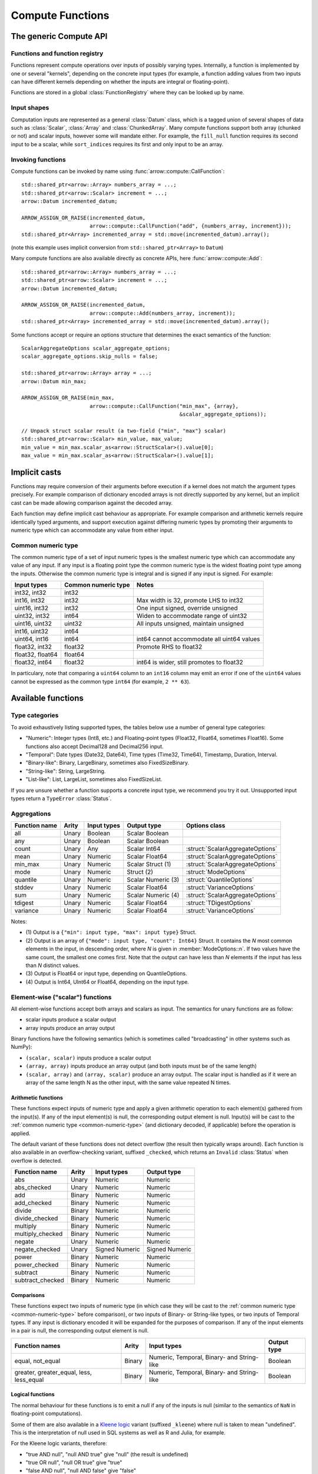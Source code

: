 .. Licensed to the Apache Software Foundation (ASF) under one
.. or more contributor license agreements.  See the NOTICE file
.. distributed with this work for additional information
.. regarding copyright ownership.  The ASF licenses this file
.. to you under the Apache License, Version 2.0 (the
.. "License"); you may not use this file except in compliance
.. with the License.  You may obtain a copy of the License at

..   http://www.apache.org/licenses/LICENSE-2.0

.. Unless required by applicable law or agreed to in writing,
.. software distributed under the License is distributed on an
.. "AS IS" BASIS, WITHOUT WARRANTIES OR CONDITIONS OF ANY
.. KIND, either express or implied.  See the License for the
.. specific language governing permissions and limitations
.. under the License.

.. default-domain:: cpp
.. highlight:: cpp
.. cpp:namespace:: arrow::compute

=================
Compute Functions
=================

The generic Compute API
=======================

.. TODO: describe API and how to invoke compute functions

Functions and function registry
-------------------------------

Functions represent compute operations over inputs of possibly varying
types.  Internally, a function is implemented by one or several
"kernels", depending on the concrete input types (for example, a function
adding values from two inputs can have different kernels depending on
whether the inputs are integral or floating-point).

Functions are stored in a global :class:`FunctionRegistry` where
they can be looked up by name.

Input shapes
------------

Computation inputs are represented as a general :class:`Datum` class,
which is a tagged union of several shapes of data such as :class:`Scalar`,
:class:`Array` and :class:`ChunkedArray`.  Many compute functions support
both array (chunked or not) and scalar inputs, however some will mandate
either.  For example, the ``fill_null`` function requires its second input
to be a scalar, while ``sort_indices`` requires its first and only input to
be an array.

Invoking functions
------------------

Compute functions can be invoked by name using
:func:`arrow::compute::CallFunction`::

   std::shared_ptr<arrow::Array> numbers_array = ...;
   std::shared_ptr<arrow::Scalar> increment = ...;
   arrow::Datum incremented_datum;

   ARROW_ASSIGN_OR_RAISE(incremented_datum,
                         arrow::compute::CallFunction("add", {numbers_array, increment}));
   std::shared_ptr<Array> incremented_array = std::move(incremented_datum).array();

(note this example uses implicit conversion from ``std::shared_ptr<Array>``
to ``Datum``)

Many compute functions are also available directly as concrete APIs, here
:func:`arrow::compute::Add`::

   std::shared_ptr<arrow::Array> numbers_array = ...;
   std::shared_ptr<arrow::Scalar> increment = ...;
   arrow::Datum incremented_datum;

   ARROW_ASSIGN_OR_RAISE(incremented_datum,
                         arrow::compute::Add(numbers_array, increment));
   std::shared_ptr<Array> incremented_array = std::move(incremented_datum).array();

Some functions accept or require an options structure that determines the
exact semantics of the function::

   ScalarAggregateOptions scalar_aggregate_options;
   scalar_aggregate_options.skip_nulls = false;

   std::shared_ptr<arrow::Array> array = ...;
   arrow::Datum min_max;

   ARROW_ASSIGN_OR_RAISE(min_max,
                         arrow::compute::CallFunction("min_max", {array},
                                                      &scalar_aggregate_options));

   // Unpack struct scalar result (a two-field {"min", "max"} scalar)
   std::shared_ptr<arrow::Scalar> min_value, max_value;
   min_value = min_max.scalar_as<arrow::StructScalar>().value[0];
   max_value = min_max.scalar_as<arrow::StructScalar>().value[1];

.. seealso::
   :doc:`Compute API reference <api/compute>`

Implicit casts
==============

Functions may require conversion of their arguments before execution if a
kernel does not match the argument types precisely. For example comparison
of dictionary encoded arrays is not directly supported by any kernel, but an
implicit cast can be made allowing comparison against the decoded array.

Each function may define implicit cast behaviour as appropriate. For example
comparison and arithmetic kernels require identically typed arguments, and
support execution against differing numeric types by promoting their arguments
to numeric type which can accommodate any value from either input.

.. _common-numeric-type:

Common numeric type
-------------------

The common numeric type of a set of input numeric types is the smallest numeric
type which can accommodate any value of any input. If any input is a floating
point type the common numeric type is the widest floating point type among the
inputs. Otherwise the common numeric type is integral and is signed if any input
is signed. For example:

+-------------------+----------------------+------------------------------------------------+
| Input types       | Common numeric type  | Notes                                          |
+===================+======================+================================================+
| int32, int32      | int32                |                                                |
+-------------------+----------------------+------------------------------------------------+
| int16, int32      | int32                | Max width is 32, promote LHS to int32          |
+-------------------+----------------------+------------------------------------------------+
| uint16, int32     | int32                | One input signed, override unsigned            |
+-------------------+----------------------+------------------------------------------------+
| uint32, int32     | int64                | Widen to accommodate range of uint32           |
+-------------------+----------------------+------------------------------------------------+
| uint16, uint32    | uint32               | All inputs unsigned, maintain unsigned         |
+-------------------+----------------------+------------------------------------------------+
| int16, uint32     | int64                |                                                |
+-------------------+----------------------+------------------------------------------------+
| uint64, int16     | int64                | int64 cannot accommodate all uint64 values     |
+-------------------+----------------------+------------------------------------------------+
| float32, int32    | float32              | Promote RHS to float32                         |
+-------------------+----------------------+------------------------------------------------+
| float32, float64  | float64              |                                                |
+-------------------+----------------------+------------------------------------------------+
| float32, int64    | float32              | int64 is wider, still promotes to float32      |
+-------------------+----------------------+------------------------------------------------+

In particulary, note that comparing a ``uint64`` column to an ``int16`` column
may emit an error if one of the ``uint64`` values cannot be expressed as the
common type ``int64`` (for example, ``2 ** 63``).

.. _compute-function-list:

Available functions
===================

Type categories
---------------

To avoid exhaustively listing supported types, the tables below use a number
of general type categories:

* "Numeric": Integer types (Int8, etc.) and Floating-point types (Float32,
  Float64, sometimes Float16).  Some functions also accept Decimal128 and
  Decimal256 input.

* "Temporal": Date types (Date32, Date64), Time types (Time32, Time64),
  Timestamp, Duration, Interval.

* "Binary-like": Binary, LargeBinary, sometimes also FixedSizeBinary.

* "String-like": String, LargeString.

* "List-like": List, LargeList, sometimes also FixedSizeList.

If you are unsure whether a function supports a concrete input type, we
recommend you try it out.  Unsupported input types return a ``TypeError``
:class:`Status`.

Aggregations
------------

+--------------------------+------------+--------------------+-----------------------+--------------------------------------------+
| Function name            | Arity      | Input types        | Output type           | Options class                              |
+==========================+============+====================+=======================+============================================+
| all                      | Unary      | Boolean            | Scalar Boolean        |                                            |
+--------------------------+------------+--------------------+-----------------------+--------------------------------------------+
| any                      | Unary      | Boolean            | Scalar Boolean        |                                            |
+--------------------------+------------+--------------------+-----------------------+--------------------------------------------+
| count                    | Unary      | Any                | Scalar Int64          | :struct:`ScalarAggregateOptions`           |
+--------------------------+------------+--------------------+-----------------------+--------------------------------------------+
| mean                     | Unary      | Numeric            | Scalar Float64        | :struct:`ScalarAggregateOptions`           |
+--------------------------+------------+--------------------+-----------------------+--------------------------------------------+
| min_max                  | Unary      | Numeric            | Scalar Struct  (1)    | :struct:`ScalarAggregateOptions`           |
+--------------------------+------------+--------------------+-----------------------+--------------------------------------------+
| mode                     | Unary      | Numeric            | Struct  (2)           | :struct:`ModeOptions`                      |
+--------------------------+------------+--------------------+-----------------------+--------------------------------------------+
| quantile                 | Unary      | Numeric            | Scalar Numeric (3)    | :struct:`QuantileOptions`                  |
+--------------------------+------------+--------------------+-----------------------+--------------------------------------------+
| stddev                   | Unary      | Numeric            | Scalar Float64        | :struct:`VarianceOptions`                  |
+--------------------------+------------+--------------------+-----------------------+--------------------------------------------+
| sum                      | Unary      | Numeric            | Scalar Numeric (4)    | :struct:`ScalarAggregateOptions`           |
+--------------------------+------------+--------------------+-----------------------+--------------------------------------------+
| tdigest                  | Unary      | Numeric            | Scalar Float64        | :struct:`TDigestOptions`                   |
+--------------------------+------------+--------------------+-----------------------+--------------------------------------------+
| variance                 | Unary      | Numeric            | Scalar Float64        | :struct:`VarianceOptions`                  |
+--------------------------+------------+--------------------+-----------------------+--------------------------------------------+

Notes:

* \(1) Output is a ``{"min": input type, "max": input type}`` Struct.

* \(2) Output is an array of ``{"mode": input type, "count": Int64}`` Struct.
  It contains the *N* most common elements in the input, in descending
  order, where *N* is given in :member:`ModeOptions::n`.
  If two values have the same count, the smallest one comes first.
  Note that the output can have less than *N* elements if the input has
  less than *N* distinct values.

* \(3) Output is Float64 or input type, depending on QuantileOptions.

* \(4) Output is Int64, UInt64 or Float64, depending on the input type.

Element-wise ("scalar") functions
---------------------------------

All element-wise functions accept both arrays and scalars as input.  The
semantics for unary functions are as follow:

* scalar inputs produce a scalar output
* array inputs produce an array output

Binary functions have the following semantics (which is sometimes called
"broadcasting" in other systems such as NumPy):

* ``(scalar, scalar)`` inputs produce a scalar output
* ``(array, array)`` inputs produce an array output (and both inputs must
  be of the same length)
* ``(scalar, array)`` and ``(array, scalar)`` produce an array output.
  The scalar input is handled as if it were an array of the same length N
  as the other input, with the same value repeated N times.

Arithmetic functions
~~~~~~~~~~~~~~~~~~~~

These functions expect inputs of numeric type and apply a given arithmetic
operation to each element(s) gathered from the input(s).  If any of the
input element(s) is null, the corresponding output element is null.
Input(s) will be cast to the :ref:`common numeric type <common-numeric-type>`
(and dictionary decoded, if applicable) before the operation is applied.

The default variant of these functions does not detect overflow (the result
then typically wraps around).  Each function is also available in an
overflow-checking variant, suffixed ``_checked``, which returns
an ``Invalid`` :class:`Status` when overflow is detected.

+--------------------------+------------+--------------------+---------------------+
| Function name            | Arity      | Input types        | Output type         |
+==========================+============+====================+=====================+
| abs                      | Unary      | Numeric            | Numeric             |
+--------------------------+------------+--------------------+---------------------+
| abs_checked              | Unary      | Numeric            | Numeric             |
+--------------------------+------------+--------------------+---------------------+
| add                      | Binary     | Numeric            | Numeric             |
+--------------------------+------------+--------------------+---------------------+
| add_checked              | Binary     | Numeric            | Numeric             |
+--------------------------+------------+--------------------+---------------------+
| divide                   | Binary     | Numeric            | Numeric             |
+--------------------------+------------+--------------------+---------------------+
| divide_checked           | Binary     | Numeric            | Numeric             |
+--------------------------+------------+--------------------+---------------------+
| multiply                 | Binary     | Numeric            | Numeric             |
+--------------------------+------------+--------------------+---------------------+
| multiply_checked         | Binary     | Numeric            | Numeric             |
+--------------------------+------------+--------------------+---------------------+
| negate                   | Unary      | Numeric            | Numeric             |
+--------------------------+------------+--------------------+---------------------+
| negate_checked           | Unary      | Signed Numeric     | Signed Numeric      |
+--------------------------+------------+--------------------+---------------------+
| power                    | Binary     | Numeric            | Numeric             |
+--------------------------+------------+--------------------+---------------------+
| power_checked            | Binary     | Numeric            | Numeric             |
+--------------------------+------------+--------------------+---------------------+
| subtract                 | Binary     | Numeric            | Numeric             |
+--------------------------+------------+--------------------+---------------------+
| subtract_checked         | Binary     | Numeric            | Numeric             |
+--------------------------+------------+--------------------+---------------------+

Comparisons
~~~~~~~~~~~

These functions expect two inputs of numeric type (in which case they will be
cast to the :ref:`common numeric type <common-numeric-type>` before comparison),
or two inputs of Binary- or String-like types, or two inputs of Temporal types.
If any input is dictionary encoded it will be expanded for the purposes of
comparison. If any of the input elements in a pair is null, the corresponding
output element is null.

+--------------------------+------------+---------------------------------------------+---------------------+
| Function names           | Arity      | Input types                                 | Output type         |
+==========================+============+=============================================+=====================+
| equal, not_equal         | Binary     | Numeric, Temporal, Binary- and String-like  | Boolean             |
+--------------------------+------------+---------------------------------------------+---------------------+
| greater, greater_equal,  | Binary     | Numeric, Temporal, Binary- and String-like  | Boolean             |
| less, less_equal         |            |                                             |                     |
+--------------------------+------------+---------------------------------------------+---------------------+

Logical functions
~~~~~~~~~~~~~~~~~~

The normal behaviour for these functions is to emit a null if any of the
inputs is null (similar to the semantics of ``NaN`` in floating-point
computations).

Some of them are also available in a `Kleene logic`_ variant (suffixed
``_kleene``) where null is taken to mean "undefined".  This is the
interpretation of null used in SQL systems as well as R and Julia,
for example.

For the Kleene logic variants, therefore:

* "true AND null", "null AND true" give "null" (the result is undefined)
* "true OR null", "null OR true" give "true"
* "false AND null", "null AND false" give "false"
* "false OR null", "null OR false" give "null" (the result is undefined)

+--------------------------+------------+--------------------+---------------------+
| Function name            | Arity      | Input types        | Output type         |
+==========================+============+====================+=====================+
| and                      | Binary     | Boolean            | Boolean             |
+--------------------------+------------+--------------------+---------------------+
| and_not                  | Binary     | Boolean            | Boolean             |
+--------------------------+------------+--------------------+---------------------+
| and_kleene               | Binary     | Boolean            | Boolean             |
+--------------------------+------------+--------------------+---------------------+
| and_not_kleene           | Binary     | Boolean            | Boolean             |
+--------------------------+------------+--------------------+---------------------+
| invert                   | Unary      | Boolean            | Boolean             |
+--------------------------+------------+--------------------+---------------------+
| or                       | Binary     | Boolean            | Boolean             |
+--------------------------+------------+--------------------+---------------------+
| or_kleene                | Binary     | Boolean            | Boolean             |
+--------------------------+------------+--------------------+---------------------+
| xor                      | Binary     | Boolean            | Boolean             |
+--------------------------+------------+--------------------+---------------------+

.. _Kleene logic: https://en.wikipedia.org/wiki/Three-valued_logic#Kleene_and_Priest_logics

String predicates
~~~~~~~~~~~~~~~~~

These functions classify the input string elements according to their character
contents.  An empty string element emits false in the output.  For ASCII
variants of the functions (prefixed ``ascii_``), a string element with non-ASCII
characters emits false in the output.

The first set of functions operates on a character-per-character basis,
and emit true in the output if the input contains only characters of a
given class:

+--------------------------+------------+--------------------+----------------+----------------------------------+
| Function name            | Arity      | Input types        | Output type    | Matched character class          |
+==========================+============+====================+================+==================================+
| ascii_is_alnum           | Unary      | String-like        | Boolean        | Alphanumeric ASCII               |
+--------------------------+------------+--------------------+----------------+----------------------------------+
| ascii_is_alpha           | Unary      | String-like        | Boolean        | Alphabetic ASCII                 |
+--------------------------+------------+--------------------+----------------+----------------------------------+
| ascii_is_decimal         | Unary      | String-like        | Boolean        | Decimal ASCII \(1)               |
+--------------------------+------------+--------------------+----------------+----------------------------------+
| ascii_is_lower           | Unary      | String-like        | Boolean        | Lowercase ASCII \(2)             |
+--------------------------+------------+--------------------+----------------+----------------------------------+
| ascii_is_printable       | Unary      | String-like        | Boolean        | Printable ASCII                  |
+--------------------------+------------+--------------------+----------------+----------------------------------+
| ascii_is_space           | Unary      | String-like        | Boolean        | Whitespace ASCII                 |
+--------------------------+------------+--------------------+----------------+----------------------------------+
| ascii_is_upper           | Unary      | String-like        | Boolean        | Uppercase ASCII \(2)             |
+--------------------------+------------+--------------------+----------------+----------------------------------+
| utf8_is_alnum            | Unary      | String-like        | Boolean        | Alphanumeric Unicode             |
+--------------------------+------------+--------------------+----------------+----------------------------------+
| utf8_is_alpha            | Unary      | String-like        | Boolean        | Alphabetic Unicode               |
+--------------------------+------------+--------------------+----------------+----------------------------------+
| utf8_is_decimal          | Unary      | String-like        | Boolean        | Decimal Unicode                  |
+--------------------------+------------+--------------------+----------------+----------------------------------+
| utf8_is_digit            | Unary      | String-like        | Boolean        | Unicode digit \(3)               |
+--------------------------+------------+--------------------+----------------+----------------------------------+
| utf8_is_lower            | Unary      | String-like        | Boolean        | Lowercase Unicode \(2)           |
+--------------------------+------------+--------------------+----------------+----------------------------------+
| utf8_is_numeric          | Unary      | String-like        | Boolean        | Numeric Unicode \(4)             |
+--------------------------+------------+--------------------+----------------+----------------------------------+
| utf8_is_printable        | Unary      | String-like        | Boolean        | Printable Unicode                |
+--------------------------+------------+--------------------+----------------+----------------------------------+
| utf8_is_space            | Unary      | String-like        | Boolean        | Whitespace Unicode               |
+--------------------------+------------+--------------------+----------------+----------------------------------+
| utf8_is_upper            | Unary      | String-like        | Boolean        | Uppercase Unicode \(2)           |
+--------------------------+------------+--------------------+----------------+----------------------------------+

* \(1) Also matches all numeric ASCII characters and all ASCII digits.

* \(2) Non-cased characters, such as punctuation, do not match.

* \(3) This is currently the same as ``utf8_is_decimal``.

* \(4) Unlike ``utf8_is_decimal``, non-decimal numeric characters also match.

The second set of functions also consider the character order in a string
element:

+--------------------------+------------+--------------------+---------------------+---------+
| Function name            | Arity      | Input types        | Output type         | Notes   |
+==========================+============+====================+=====================+=========+
| ascii_is_title           | Unary      | String-like        | Boolean             | \(1)    |
+--------------------------+------------+--------------------+---------------------+---------+
| utf8_is_title            | Unary      | String-like        | Boolean             | \(1)    |
+--------------------------+------------+--------------------+---------------------+---------+

* \(1) Output is true iff the input string element is title-cased, i.e. any
  word starts with an uppercase character, followed by lowercase characters.
  Word boundaries are defined by non-cased characters.

The third set of functions examines string elements on a byte-per-byte basis:

+--------------------------+------------+--------------------+---------------------+---------+
| Function name            | Arity      | Input types        | Output type         | Notes   |
+==========================+============+====================+=====================+=========+
| string_is_ascii          | Unary      | String-like        | Boolean             | \(1)    |
+--------------------------+------------+--------------------+---------------------+---------+

* \(1) Output is true iff the input string element contains only ASCII characters,
  i.e. only bytes in [0, 127].

String transforms
~~~~~~~~~~~~~~~~~

+--------------------------+------------+-------------------------+---------------------+-------------------------------------------------+
| Function name            | Arity      | Input types             | Output type         | Notes   | Options class                         |
+==========================+============+=========================+=====================+=========+=======================================+
| ascii_lower              | Unary      | String-like             | String-like         | \(1)    |                                       |
+--------------------------+------------+-------------------------+---------------------+---------+---------------------------------------+
| ascii_reverse            | Unary      | String-like             | String-like         | \(2)    |                                       |
+--------------------------+------------+-------------------------+---------------------+---------+---------------------------------------+
| ascii_upper              | Unary      | String-like             | String-like         | \(1)    |                                       |
+--------------------------+------------+-------------------------+---------------------+---------+---------------------------------------+
| binary_length            | Unary      | Binary- or String-like  | Int32 or Int64      | \(3)    |                                       |
+--------------------------+------------+-------------------------+---------------------+---------+---------------------------------------+
| replace_substring        | Unary      | String-like             | String-like         | \(4)    | :struct:`ReplaceSubstringOptions`     |
+--------------------------+------------+-------------------------+---------------------+---------+---------------------------------------+
| replace_substring_regex  | Unary      | String-like             | String-like         | \(5)    | :struct:`ReplaceSubstringOptions`     |
+--------------------------+------------+-------------------------+---------------------+---------+---------------------------------------+
| utf8_length              | Unary      | String-like             | Int32 or Int64      | \(6)    |                                       |
+--------------------------+------------+-------------------------+---------------------+---------+---------------------------------------+
| utf8_lower               | Unary      | String-like             | String-like         | \(7)    |                                       |
+--------------------------+------------+-------------------------+---------------------+---------+---------------------------------------+
| utf8_reverse             | Unary      | String-like             | String-like         | \(8)    |                                       |
+--------------------------+------------+-------------------------+---------------------+---------+---------------------------------------+
| utf8_upper               | Unary      | String-like             | String-like         | \(7)    |                                       |
+--------------------------+------------+-------------------------+---------------------+---------+---------------------------------------+


* \(1) Each ASCII character in the input is converted to lowercase or
  uppercase.  Non-ASCII characters are left untouched.

* \(2) ASCII input is reversed to the output. If non-ASCII characters 
  are present, ``Invalid`` :class:`Status` will be returned.

* \(3) Output is the physical length in bytes of each input element.  Output
  type is Int32 for Binary / String, Int64 for LargeBinary / LargeString.

* \(4) Replace non-overlapping substrings that match to
  :member:`ReplaceSubstringOptions::pattern` by
  :member:`ReplaceSubstringOptions::replacement`. If
  :member:`ReplaceSubstringOptions::max_replacements` != -1, it determines the
  maximum number of replacements made, counting from the left.

* \(5) Replace non-overlapping substrings that match to the regular expression
  :member:`ReplaceSubstringOptions::pattern` by
  :member:`ReplaceSubstringOptions::replacement`, using the Google RE2 library. If
  :member:`ReplaceSubstringOptions::max_replacements` != -1, it determines the
  maximum number of replacements made, counting from the left. Note that if the
  pattern contains groups, backreferencing can be used.

* \(6) Output is the number of characters (not bytes) of each input element.
  Output type is Int32 for String, Int64 for LargeString. 

* \(7) Each UTF8-encoded character in the input is converted to lowercase or
  uppercase.

* \(8) Each UTF8-encoded code unit is written in reverse order to the output.
  If the input is not valid UTF8, then the output is undefined (but the size of output
  buffers will be preserved).


String trimming
~~~~~~~~~~~~~~~

These functions trim off characters on both sides (trim), or the left (ltrim) or right side (rtrim).

+--------------------------+------------+-------------------------+---------------------+----------------------------------------+---------+
| Function name            | Arity      | Input types             | Output type         | Options class                          | Notes   |
+==========================+============+=========================+=====================+========================================+=========+
| ascii_ltrim              | Unary      | String-like             | String-like         | :struct:`TrimOptions`                  | \(1)    |
+--------------------------+------------+-------------------------+---------------------+----------------------------------------+---------+
| ascii_ltrim_whitespace   | Unary      | String-like             | String-like         |                                        | \(2)    |
+--------------------------+------------+-------------------------+---------------------+----------------------------------------+---------+
| ascii_rtrim              | Unary      | String-like             | String-like         | :struct:`TrimOptions`                  | \(1)    |
+--------------------------+------------+-------------------------+---------------------+----------------------------------------+---------+
| ascii_rtrim_whitespace   | Unary      | String-like             | String-like         |                                        | \(2)    |
+--------------------------+------------+-------------------------+---------------------+----------------------------------------+---------+
| ascii_trim               | Unary      | String-like             | String-like         | :struct:`TrimOptions`                  | \(1)    |
+--------------------------+------------+-------------------------+---------------------+----------------------------------------+---------+
| ascii_trim_whitespace    | Unary      | String-like             | String-like         |                                        | \(2)    |
+--------------------------+------------+-------------------------+---------------------+----------------------------------------+---------+
| utf8_ltrim               | Unary      | String-like             | String-like         | :struct:`TrimOptions`                  | \(3)    |
+--------------------------+------------+-------------------------+---------------------+----------------------------------------+---------+
| utf8_ltrim_whitespace    | Unary      | String-like             | String-like         |                                        | \(4)    |
+--------------------------+------------+-------------------------+---------------------+----------------------------------------+---------+
| utf8_rtrim               | Unary      | String-like             | String-like         | :struct:`TrimOptions`                  | \(3)    |
+--------------------------+------------+-------------------------+---------------------+----------------------------------------+---------+
| utf8_rtrim_whitespace    | Unary      | String-like             | String-like         |                                        | \(4)    |
+--------------------------+------------+-------------------------+---------------------+----------------------------------------+---------+
| utf8_trim                | Unary      | String-like             | String-like         | :struct:`TrimOptions`                  | \(3)    |
+--------------------------+------------+-------------------------+---------------------+----------------------------------------+---------+
| utf8_trim_whitespace     | Unary      | String-like             | String-like         |                                        | \(4)    |
+--------------------------+------------+-------------------------+---------------------+----------------------------------------+---------+

* \(1) Only characters specified in :member:`TrimOptions::characters` will be
  trimmed off. Both the input string and the `characters` argument are
  interpreted as ASCII characters.

* \(2) Only trim off ASCII whitespace characters (``'\t'``, ``'\n'``, ``'\v'``,
  ``'\f'``, ``'\r'``  and ``' '``).

* \(3) Only characters specified in :member:`TrimOptions::characters` will be
  trimmed off.

* \(4) Only trim off Unicode whitespace characters.


Containment tests
~~~~~~~~~~~~~~~~~

+---------------------------+------------+------------------------------------+---------------+----------------------------------------+
| Function name             | Arity      | Input types                        | Output type   | Options class                          |
+===========================+============+====================================+===============+========================================+
| match_like                | Unary      | String-like                        | Boolean (1)   | :struct:`MatchSubstringOptions`        |
+---------------------------+------------+------------------------------------+---------------+----------------------------------------+
| match_substring           | Unary      | String-like                        | Boolean (2)   | :struct:`MatchSubstringOptions`        |
+---------------------------+------------+------------------------------------+---------------+----------------------------------------+
| match_substring_regex     | Unary      | String-like                        | Boolean (3)   | :struct:`MatchSubstringOptions`        |
+---------------------------+------------+------------------------------------+---------------+----------------------------------------+
| index_in                  | Unary      | Boolean, Null, Numeric, Temporal,  | Int32 (4)     | :struct:`SetLookupOptions`             |
|                           |            | Binary- and String-like            |               |                                        |
+---------------------------+------------+------------------------------------+---------------+----------------------------------------+
| is_in                     | Unary      | Boolean, Null, Numeric, Temporal,  | Boolean (5)   | :struct:`SetLookupOptions`             |
|                           |            | Binary- and String-like            |               |                                        |
+---------------------------+------------+------------------------------------+---------------+----------------------------------------+

* \(1) Output is true iff the SQL-style LIKE pattern
  :member:`MatchSubstringOptions::pattern` fully matches the
  corresponding input element. That is, ``%`` will match any number of
  characters, ``_`` will match exactly one character, and any other
  character matches itself. To match a literal percent sign or
  underscore, precede the character with a backslash.

* \(2) Output is true iff :member:`MatchSubstringOptions::pattern`
  is a substring of the corresponding input element.

* \(3) Output is true iff :member:`MatchSubstringOptions::pattern`
  matches the corresponding input element at any position.

* \(4) Output is the index of the corresponding input element in
  :member:`SetLookupOptions::value_set`, if found there.  Otherwise,
  output is null.

* \(5) Output is true iff the corresponding input element is equal to one
  of the elements in :member:`SetLookupOptions::value_set`.


String splitting
~~~~~~~~~~~~~~~~

These functions split strings into lists of strings.  All kernels can optionally
be configured with a ``max_splits`` and a ``reverse`` parameter, where
``max_splits == -1`` means no limit (the default).  When ``reverse`` is true,
the splitting is done starting from the end of the string; this is only relevant
when a positive ``max_splits`` is given.

+--------------------------+------------+-------------------------+-------------------+----------------------------------+---------+
| Function name            | Arity      | Input types             | Output type       | Options class                    | Notes   |
+==========================+============+=========================+===================+==================================+=========+
| split_pattern            | Unary      | String-like             | List-like         | :struct:`SplitPatternOptions`    | \(1)    |
+--------------------------+------------+-------------------------+-------------------+----------------------------------+---------+
| split_pattern_regex      | Unary      | String-like             | List-like         | :struct:`SplitPatternOptions`    | \(2)    |
+--------------------------+------------+-------------------------+-------------------+----------------------------------+---------+
| utf8_split_whitespace    | Unary      | String-like             | List-like         | :struct:`SplitOptions`           | \(3)    |
+--------------------------+------------+-------------------------+-------------------+----------------------------------+---------+
| ascii_split_whitespace   | Unary      | String-like             | List-like         | :struct:`SplitOptions`           | \(4)    |
+--------------------------+------------+-------------------------+-------------------+----------------------------------+---------+

* \(1) The string is split when an exact pattern is found (the pattern itself
  is not included in the output).

* \(2) The string is split when a regex match is found (the matched
  substring itself is not included in the output).

* \(3) A non-zero length sequence of Unicode defined whitespace codepoints
  is seen as separator.

* \(4) A non-zero length sequence of ASCII defined whitespace bytes
  (``'\t'``, ``'\n'``, ``'\v'``, ``'\f'``, ``'\r'``  and ``' '``) is seen
  as separator.


String extraction
~~~~~~~~~~~~~~~~~

+--------------------+------------+------------------------------------+---------------+----------------------------------------+
| Function name      | Arity      | Input types                        | Output type   | Options class                          |
+====================+============+====================================+===============+========================================+
| extract_regex      | Unary      | String-like                        | Struct (1)    | :struct:`ExtractRegexOptions`          |
+--------------------+------------+------------------------------------+---------------+----------------------------------------+

* \(1) Extract substrings defined by a regular expression using the Google RE2
  library.  The output struct field names refer to the named capture groups,
  e.g. 'letter' and 'digit' for the regular expression
  ``(?P<letter>[ab])(?P<digit>\\d)``.


Structural transforms
~~~~~~~~~~~~~~~~~~~~~

.. XXX (this category is a bit of a hodgepodge)

+--------------------------+------------+------------------------------------------------+---------------------+---------+
| Function name            | Arity      | Input types                                    | Output type         | Notes   |
+==========================+============+================================================+=====================+=========+
| fill_null                | Binary     | Boolean, Null, Numeric, Temporal, String-like  | Input type          | \(1)    |
+--------------------------+------------+------------------------------------------------+---------------------+---------+
| is_finite                | Unary      | Float, Double                                  | Boolean             | \(2)    |
+--------------------------+------------+------------------------------------------------+---------------------+---------+
| is_inf                   | Unary      | Float, Double                                  | Boolean             | \(3)    |
+--------------------------+------------+------------------------------------------------+---------------------+---------+
| is_nan                   | Unary      | Float, Double                                  | Boolean             | \(4)    |
+--------------------------+------------+------------------------------------------------+---------------------+---------+
| is_null                  | Unary      | Any                                            | Boolean             | \(5)    |
+--------------------------+------------+------------------------------------------------+---------------------+---------+
| is_valid                 | Unary      | Any                                            | Boolean             | \(6)    |
+--------------------------+------------+------------------------------------------------+---------------------+---------+
| list_value_length        | Unary      | List-like                                      | Int32 or Int64      | \(7)    |
+--------------------------+------------+------------------------------------------------+---------------------+---------+
| project                  | Varargs    | Any                                            | Struct              | \(8)    |
+--------------------------+------------+------------------------------------------------+---------------------+---------+

* \(1) First input must be an array, second input a scalar of the same type.
  Output is an array of the same type as the inputs, and with the same values
  as the first input, except for nulls replaced with the second input value.

* \(2) Output is true iff the corresponding input element is finite (not Infinity,
  -Infinity, or NaN).

* \(3) Output is true iff the corresponding input element is Infinity/-Infinity.

* \(4) Output is true iff the corresponding input element is NaN.

* \(5) Output is true iff the corresponding input element is null.

* \(6) Output is true iff the corresponding input element is non-null.

* \(7) Each output element is the length of the corresponding input element
  (null if input is null).  Output type is Int32 for List, Int64 for LargeList.

* \(8) The output struct's field types are the types of its arguments. The
  field names are specified using an instance of :struct:`ProjectOptions`.
  The output shape will be scalar if all inputs are scalar, otherwise any
  scalars will be broadcast to arrays.

Conversions
~~~~~~~~~~~

A general conversion function named ``cast`` is provided which accepts a large
number of input and output types.  The type to cast to can be passed in a
:struct:`CastOptions` instance.  As an alternative, the same service is
provided by a concrete function :func:`~arrow::compute::Cast`.

+--------------------------+------------+--------------------+-----------------------+--------------------------------------------+
| Function name            | Arity      | Input types        | Output type           | Options class                              |
+==========================+============+====================+=======================+============================================+
| cast                     | Unary      | Many               | Variable              | :struct:`CastOptions`                      |
+--------------------------+------------+--------------------+-----------------------+--------------------------------------------+
| strptime                 | Unary      | String-like        | Timestamp             | :struct:`StrptimeOptions`                  |
+--------------------------+------------+--------------------+-----------------------+--------------------------------------------+

The conversions available with ``cast`` are listed below.  In all cases, a
null input value is converted into a null output value.

**Truth value extraction**

+-----------------------------+------------------------------------+--------------+
| Input type                  | Output type                        | Notes        |
+=============================+====================================+==============+
| Binary- and String-like     | Boolean                            | \(1)         |
+-----------------------------+------------------------------------+--------------+
| Numeric                     | Boolean                            | \(2)         |
+-----------------------------+------------------------------------+--------------+

* \(1) Output is true iff the corresponding input value has non-zero length.

* \(2) Output is true iff the corresponding input value is non-zero.

**Same-kind conversion**

+-----------------------------+------------------------------------+--------------+
| Input type                  | Output type                        | Notes        |
+=============================+====================================+==============+
| Int32                       | 32-bit Temporal                    | \(1)         |
+-----------------------------+------------------------------------+--------------+
| Int64                       | 64-bit Temporal                    | \(1)         |
+-----------------------------+------------------------------------+--------------+
| (Large)Binary               | (Large)String                      | \(2)         |
+-----------------------------+------------------------------------+--------------+
| (Large)String               | (Large)Binary                      | \(3)         |
+-----------------------------+------------------------------------+--------------+
| Numeric                     | Numeric                            | \(4) \(5)    |
+-----------------------------+------------------------------------+--------------+
| 32-bit Temporal             | Int32                              | \(1)         |
+-----------------------------+------------------------------------+--------------+
| 64-bit Temporal             | Int64                              | \(1)         |
+-----------------------------+------------------------------------+--------------+
| Temporal                    | Temporal                           | \(4) \(5)    |
+-----------------------------+------------------------------------+--------------+

* \(1) No-operation cast: the raw values are kept identical, only
  the type is changed.

* \(2) Validates the contents if :member:`CastOptions::allow_invalid_utf8`
  is false.

* \(3) No-operation cast: only the type is changed.

* \(4) Overflow and truncation checks are enabled depending on
  the given :struct:`CastOptions`.

* \(5) Not all such casts have been implemented.

**String representations**

+-----------------------------+------------------------------------+---------+
| Input type                  | Output type                        | Notes   |
+=============================+====================================+=========+
| Boolean                     | String-like                        |         |
+-----------------------------+------------------------------------+---------+
| Numeric                     | String-like                        |         |
+-----------------------------+------------------------------------+---------+

**Generic conversions**

+-----------------------------+------------------------------------+---------+
| Input type                  | Output type                        | Notes   |
+=============================+====================================+=========+
| Dictionary                  | Dictionary value type              | \(1)    |
+-----------------------------+------------------------------------+---------+
| Extension                   | Extension storage type             |         |
+-----------------------------+------------------------------------+---------+
| List-like                   | List-like                          | \(2)    |
+-----------------------------+------------------------------------+---------+
| Null                        | Any                                |         |
+-----------------------------+------------------------------------+---------+

* \(1) The dictionary indices are unchanged, the dictionary values are
  cast from the input value type to the output value type (if a conversion
  is available).

* \(2) The list offsets are unchanged, the list values are cast from the
  input value type to the output value type (if a conversion is
  available).


Array-wise ("vector") functions
-------------------------------

Associative transforms
~~~~~~~~~~~~~~~~~~~~~~

+--------------------------+------------+------------------------------------+----------------------------+
| Function name            | Arity      | Input types                        | Output type                |
+==========================+============+====================================+============================+
| dictionary_encode        | Unary      | Boolean, Null, Numeric,            | Dictionary (1)             |
|                          |            | Temporal, Binary- and String-like  |                            |
+--------------------------+------------+------------------------------------+----------------------------+
| unique                   | Unary      | Boolean, Null, Numeric,            | Input type (2)             |
|                          |            | Temporal, Binary- and String-like  |                            |
+--------------------------+------------+------------------------------------+----------------------------+
| value_counts             | Unary      | Boolean, Null, Numeric,            | Input type (3)             |
|                          |            | Temporal, Binary- and String-like  |                            |
+--------------------------+------------+------------------------------------+----------------------------+

* \(1) Output is ``Dictionary(Int32, input type)``.

* \(2) Duplicates are removed from the output while the original order is
  maintained.

* \(3) Output is a ``{"values": input type, "counts": Int64}`` Struct.
  Each output element corresponds to a unique value in the input, along
  with the number of times this value has appeared.

Selections
~~~~~~~~~~

These functions select a subset of the first input defined by the second input.

+-----------------+------------+---------------+--------------+------------------+-------------------------+-------------+
| Function name   | Arity      | Input type 1  | Input type 2 | Output type      | Options class           | Notes       |
+=================+============+===============+==============+==================+=========================+=============+
| filter          | Binary     | Any (1)       | Boolean      | Input type 1     | :struct:`FilterOptions` | \(2)        |
+-----------------+------------+---------------+--------------+------------------+-------------------------+-------------+
| take            | Binary     | Any (1)       | Integer      | Input type 1     | :struct:`TakeOptions`   | \(3)        |
+-----------------+------------+---------------+--------------+------------------+-------------------------+-------------+

* \(1) Unions are unsupported.

* \(2) Each element in input 1 is appended to the output iff the corresponding
  element in input 2 is true.

* \(3) For each element *i* in input 2, the *i*'th element in input 1 is
  appended to the output.

Sorts and partitions
~~~~~~~~~~~~~~~~~~~~

In these functions, nulls are considered greater than any other value
(they will be sorted or partitioned at the end of the array).
Floating-point NaN values are considered greater than any other non-null
value, but smaller than nulls.

+-----------------------+------------+-------------------------+-------------------+--------------------------------+----------------+
| Function name         | Arity      | Input types             | Output type       | Options class                  | Notes          |
+=======================+============+=========================+===================+================================+================+
| partition_nth_indices | Unary      | Binary- and String-like | UInt64            | :struct:`PartitionNthOptions`  | \(1) \(3)      |
+-----------------------+------------+-------------------------+-------------------+--------------------------------+----------------+
| partition_nth_indices | Unary      | Numeric                 | UInt64            | :struct:`PartitionNthOptions`  | \(1)           |
+-----------------------+------------+-------------------------+-------------------+--------------------------------+----------------+
| array_sort_indices    | Unary      | Binary- and String-like | UInt64            | :struct:`ArraySortOptions`     | \(2) \(3) \(4) |
+-----------------------+------------+-------------------------+-------------------+--------------------------------+----------------+
| array_sort_indices    | Unary      | Numeric                 | UInt64            | :struct:`ArraySortOptions`     | \(2) \(4)      |
+-----------------------+------------+-------------------------+-------------------+--------------------------------+----------------+
| sort_indices          | Unary      | Binary- and String-like | UInt64            | :struct:`SortOptions`          | \(2) \(3) \(5) |
+-----------------------+------------+-------------------------+-------------------+--------------------------------+----------------+
| sort_indices          | Unary      | Numeric                 | UInt64            | :struct:`SortOptions`          | \(2) \(5)      |
+-----------------------+------------+-------------------------+-------------------+--------------------------------+----------------+

* \(1) The output is an array of indices into the input array, that define
  a partial non-stable sort such that the *N*'th index points to the *N*'th
  element in sorted order, and all indices before the *N*'th point to
  elements less or equal to elements at or after the *N*'th (similar to
  :func:`std::nth_element`).  *N* is given in
  :member:`PartitionNthOptions::pivot`.

* \(2) The output is an array of indices into the input, that define a
  stable sort of the input.

* \(3) Input values are ordered lexicographically as bytestrings (even
  for String arrays).

* \(4) The input must be an array. The default order is ascending.

* \(5) The input can be an array, chunked array, record batch or
  table. If the input is a record batch or table, one or more sort
  keys must be specified.

Structural transforms
~~~~~~~~~~~~~~~~~~~~~

+--------------------------+------------+--------------------+---------------------+---------+
| Function name            | Arity      | Input types        | Output type         | Notes   |
+==========================+============+====================+=====================+=========+
| list_flatten             | Unary      | List-like          | List value type     | \(1)    |
+--------------------------+------------+--------------------+---------------------+---------+
| list_parent_indices      | Unary      | List-like          | Int32 or Int64      | \(2)    |
+--------------------------+------------+--------------------+---------------------+---------+

* \(1) The top level of nesting is removed: all values in the list child array,
  including nulls, are appended to the output.  However, nulls in the parent
  list array are discarded.

* \(2) For each value in the list child array, the index at which it is found
  in the list array is appended to the output.  Nulls in the parent list array
  are discarded.

